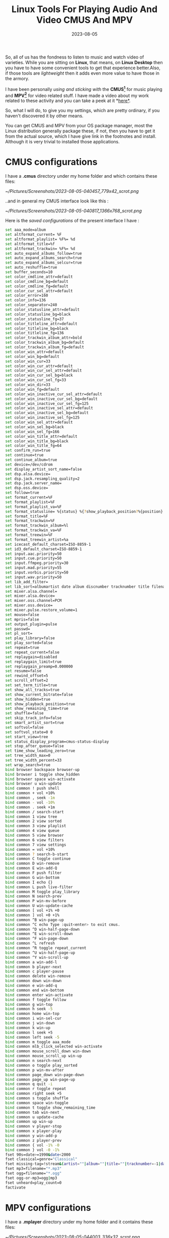 #+BLOG: Unixbhaskar's Blog
#+POSTID: 1485
#+title: Linux Tools For Playing Audio And Video CMUS And MPV
#+date: 2023-08-05
#+tags: Technical Opensource Audio Video Tools Linux

So, all of us has the fondness to listen to music and watch video of
varieties. While you are sitting on *Linux*, that means, on *Linux Desktop* then you
have to have some convenient tools to get that experience better.Also, if those
tools are /lightweight/ then it adds even more value to have those in the armory.

I have been personally /using and sticking with/ the *CMUS[fn:1]* for music playing and
*MPV[fn:2]* for video related stuff. I have made a video about my work related to these
activity and you can take a peek at it *[[https://youtu.be/nkqxIHk6Fao ][here*]].

So, what I will do, to give you my settings, which are pretty ordinary, if you
haven't discovered it by other means.

You can get CMUS and MPV from your OS package manager, most the Linux
distribution generally package these, if not, then you have to get it from the
actual source, which I have give link in the footnotes and install. Although it
is very trivial to installed those applications.

* CMUS configurations

I have a *.cmus* directory under my home folder and which contains these files:

[[~/Pictures/Screenshots/2023-08-05-040457_779x42_scrot.png]]

..and in general my CMUS interface look like this :

[[~/Pictures/Screenshots/2023-08-05-040817_1366x768_scrot.png]]

Here is the /saved configurations/ of the present interface I have :

#+BEGIN_SRC bash
set aaa_mode=album
set altformat_current= %F
set altformat_playlist= %F%= %d
set altformat_title=%f
set altformat_trackwin= %F%= %d
set auto_expand_albums_follow=true
set auto_expand_albums_search=true
set auto_expand_albums_selcur=true
set auto_reshuffle=true
set buffer_seconds=10
set color_cmdline_attr=default
set color_cmdline_bg=default
set color_cmdline_fg=default
set color_cur_sel_attr=default
set color_error=160
set color_info=136
set color_separator=240
set color_statusline_attr=default
set color_statusline_bg=black
set color_statusline_fg=37
set color_titleline_attr=default
set color_titleline_bg=black
set color_titleline_fg=136
set color_trackwin_album_attr=bold
set color_trackwin_album_bg=default
set color_trackwin_album_fg=default
set color_win_attr=default
set color_win_bg=default
set color_win_cur=33
set color_win_cur_attr=default
set color_win_cur_sel_attr=default
set color_win_cur_sel_bg=black
set color_win_cur_sel_fg=33
set color_win_dir=33
set color_win_fg=default
set color_win_inactive_cur_sel_attr=default
set color_win_inactive_cur_sel_bg=default
set color_win_inactive_cur_sel_fg=125
set color_win_inactive_sel_attr=default
set color_win_inactive_sel_bg=default
set color_win_inactive_sel_fg=125
set color_win_sel_attr=default
set color_win_sel_bg=black
set color_win_sel_fg=166
set color_win_title_attr=default
set color_win_title_bg=black
set color_win_title_fg=64
set confirm_run=true
set continue=true
set continue_album=true
set device=/dev/cdrom
set display_artist_sort_name=false
set dsp.alsa.device=
set dsp.jack.resampling_quality=2
set dsp.jack.server_name=
set dsp.oss.device=
set follow=true
set format_current=%F
set format_playlist=%F
set format_playlist_va=%F
set format_statusline= %{status} %{?show_playback_position?%{position} %{?duration?/ %{duration} }?%{?duration?%{duration} }}- %{total} %{?bpm>0?at %{bpm} BPM }%{?volume>=0?vol: %{?lvolume!=rvolume?%{lvolume},%{rvolume} ?%{volume} }}%{?stream?buf: %{buffer} }%{?show_current_bitrate & bitrate>=0? %{bitrate} kbps }%=%{?repeat_current?repeat current?%{?play_library?%{playlist_mode} from %{?play_sorted?sorted }library?playlist}} | %1{continue}%1{follow}%1{repeat}%1{shuffle}
set format_title=%F
set format_trackwin=%F
set format_trackwin_album=%l
set format_trackwin_va=%F
set format_treewin=%F
set format_treewin_artist=%a
set icecast_default_charset=ISO-8859-1
set id3_default_charset=ISO-8859-1
set input.aac.priority=50
set input.cue.priority=50
set input.ffmpeg.priority=30
set input.mad.priority=55
set input.vorbis.priority=50
set input.wav.priority=50
set lib_add_filter=
set lib_sort=albumartist date album discnumber tracknumber title filename play_count
set mixer.alsa.channel=
set mixer.alsa.device=
set mixer.oss.channel=PCM
set mixer.oss.device=
set mixer.pulse.restore_volume=1
set mouse=false
set mpris=false
set output_plugin=pulse
set passwd=
set pl_sort=
set play_library=false
set play_sorted=false
set repeat=true
set repeat_current=false
set replaygain=disabled
set replaygain_limit=true
set replaygain_preamp=0.000000
set resume=false
set rewind_offset=5
set scroll_offset=2
set set_term_title=true
set show_all_tracks=true
set show_current_bitrate=false
set show_hidden=true
set show_playback_position=true
set show_remaining_time=true
set shuffle=false
set skip_track_info=false
set smart_artist_sort=true
set softvol=false
set softvol_state=0 0
set start_view=tree
set status_display_program=cmus-status-display
set stop_after_queue=false
set time_show_leading_zero=true
set tree_width_max=0
set tree_width_percent=33
set wrap_search=true
bind browser backspace browser-up
bind browser i toggle show_hidden
bind browser space win-activate
bind browser u win-update
bind common ! push shell
bind common + vol +10%
bind common , seek -1m
bind common - vol -10%
bind common . seek +1m
bind common / search-start
bind common 1 view tree
bind common 2 view sorted
bind common 3 view playlist
bind common 4 view queue
bind common 5 view browser
bind common 6 view filters
bind common 7 view settings
bind common = vol +10%
bind common ? search-b-start
bind common C toggle continue
bind common D win-remove
bind common E win-add-Q
bind common F push filter
bind common G win-bottom
bind common I echo {}
bind common L push live-filter
bind common M toggle play_library
bind common N search-prev
bind common P win-mv-before
bind common U win-update-cache
bind common [ vol +1% +0
bind common ] vol +0 +1%
bind common ^B win-page-up
bind common ^C echo Type :quit<enter> to exit cmus.
bind common ^D win-half-page-down
bind common ^E win-scroll-down
bind common ^F win-page-down
bind common ^L refresh
bind common ^R toggle repeat_current
bind common ^U win-half-page-up
bind common ^Y win-scroll-up
bind common a win-add-l
bind common b player-next
bind common c player-pause
bind common delete win-remove
bind common down win-down
bind common e win-add-q
bind common end win-bottom
bind common enter win-activate
bind common f toggle follow
bind common g win-top
bind common h seek -5
bind common home win-top
bind common i win-sel-cur
bind common j win-down
bind common k win-up
bind common l seek +5
bind common left seek -5
bind common m toggle aaa_mode
bind common mlb_click_selected win-activate
bind common mouse_scroll_down win-down
bind common mouse_scroll_up win-up
bind common n search-next
bind common o toggle play_sorted
bind common p win-mv-after
bind common page_down win-page-down
bind common page_up win-page-up
bind common q quit -i
bind common r toggle repeat
bind common right seek +5
bind common s toggle shuffle
bind common space win-toggle
bind common t toggle show_remaining_time
bind common tab win-next
bind common u update-cache
bind common up win-up
bind common v player-stop
bind common x player-play
bind common y win-add-p
bind common z player-prev
bind common { vol -1% -0
bind common } vol -0 -1%
fset 90s=date>=1990&date<2000
fset classical=genre="Classical"
fset missing-tag=!stream&(artist=""|album=""|title=""|tracknumber=-1|date=-1)
fset mp3=filename="*.mp3"
fset ogg=filename="*.ogg"
fset ogg-or-mp3=ogg|mp3
fset unheard=play_count=0
factivate
#+END_SRC

* MPV configurations

I have a *.mplayer* directory under my home folder and it contains these files:

[[~/Pictures/Screenshots/2023-08-05-044003_336x32_scrot.png]]

..and here is *gui config* file contents:

#+BEGIN_SRC bash
cache=no
cache_size=2048
vf_pp=no
autosync=no
autosync_size=0
ao_volnorm=no
ao_surround=no
ao_extra_stereo=no
ao_extra_stereo_coefficient=1.000000
enable_audio_equ=no
equ_band_00=0.000000
equ_band_01=0.000000
equ_band_02=0.000000
equ_band_03=0.000000
equ_band_04=0.000000
equ_band_05=0.000000
equ_band_06=0.000000
equ_band_07=0.000000
equ_band_08=0.000000
equ_band_09=0.000000
equ_band_10=0.000000
equ_band_11=0.000000
equ_band_12=0.000000
equ_band_13=0.000000
equ_band_14=0.000000
equ_band_15=0.000000
equ_band_16=0.000000
equ_band_17=0.000000
equ_band_18=0.000000
equ_band_19=0.000000
equ_band_20=0.000000
equ_band_21=0.000000
equ_band_22=0.000000
equ_band_23=0.000000
equ_band_24=0.000000
equ_band_25=0.000000
equ_band_26=0.000000
equ_band_27=0.000000
equ_band_28=0.000000
equ_band_29=0.000000
equ_band_30=0.000000
equ_band_31=0.000000
equ_band_32=0.000000
equ_band_33=0.000000
equ_band_34=0.000000
equ_band_35=0.000000
equ_band_36=0.000000
equ_band_37=0.000000
equ_band_38=0.000000
equ_band_39=0.000000
equ_band_40=0.000000
equ_band_41=0.000000
equ_band_42=0.000000
equ_band_43=0.000000
equ_band_44=0.000000
equ_band_45=0.000000
equ_band_46=0.000000
equ_band_47=0.000000
equ_band_48=0.000000
equ_band_49=0.000000
equ_band_50=0.000000
equ_band_51=0.000000
equ_band_52=0.000000
equ_band_53=0.000000
equ_band_54=0.000000
equ_band_55=0.000000
equ_band_56=0.000000
equ_band_57=0.000000
equ_band_58=0.000000
equ_band_59=0.000000
replay_gain=no
replay_gain_adjustment=0
playbar=yes
load_fullscreen=no
show_videowin=yes
gui_save_pos=yes
gui_main_pos_x=926
gui_main_pos_y=648
gui_video_out_pos_x=0
gui_video_out_pos_y=33
idle=yes
gui_tv_digital=yes
gui_skin=default
stopxscreensaver=yes
cdrom_device=/dev/cdrom
dvd_device=/dev/dvd
osd_level=1
vo_driver=vdpau
vf_autoq=0
vo_direct_render=no
vo_doublebuffering=yes
vo_panscan=0.000000
v_flip=-1
v_framedrop=0
v_idx=-1
v_ni=no
softvol=no
sub_auto_load=yes
sub_overlap=no
sub_pos=100
sub_unicode=no
sub_utf8=no
font_factor=0.750000
font_text_scale=3.500000
font_osd_scale=4.000000
font_blur=2.000000
font_outline=2.000000
font_autoscale=3
ass_enabled=no
ass_use_margins=no
ass_top_margin=0
ass_bottom_margin=0
playlist_support=no
#+END_SRC

The MPV insterface look like this :

[[~/Pictures/Screenshots/2023-08-05-044550_1366x768_scrot.png]]

I haven't tweak it and using almost stock stuff, which is good enough for
me.YMMV.

PS: I have tight integration with /i3 window manager[fn:3]/, which is sole window maker
I am using as the basis for this.

* Footnotes

[fn:1] [[https://cmus.github.io/][CMUS]]

[fn:2] [[https://mpv.io/][MPV]]

[fn:3] [[https://i3wm.org/][I3 Window Manager]]

# /home/bhaskar/Pictures/Screenshots/2023-08-05-040457_779x42_scrot.png http://unixbhaskar.files.wordpress.com/2023/08/2023-08-05-040457_779x42_scrot.png
# /home/bhaskar/Pictures/Screenshots/2023-08-05-040817_1366x768_scrot.png http://unixbhaskar.files.wordpress.com/2023/08/2023-08-05-040817_1366x768_scrot.png
# /home/bhaskar/Pictures/Screenshots/2023-08-05-044003_336x32_scrot.png http://unixbhaskar.files.wordpress.com/2023/08/2023-08-05-044003_336x32_scrot.png
# /home/bhaskar/Pictures/Screenshots/2023-08-05-044550_1366x768_scrot.png http://unixbhaskar.files.wordpress.com/2023/08/2023-08-05-044550_1366x768_scrot.png
